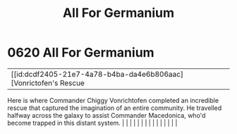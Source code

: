 :PROPERTIES:
:ID:       80e4e764-c179-4804-9e66-80631afee051
:END:
#+title: All For Germanium
#+filetags: :beacon:
*     0620  All For Germanium
| [[id:dcdf2405-21e7-4a78-b4ba-da4e6b806aac][Vonrictofen's Rescue   

Here is where Commander Chiggy Vonrichtofen completed an incredible rescue that captured the imagination of an entire community. He travelled halfway across the galaxy to assist Commander Macedonica, who'd become trapped in this distant system.                                                                                                                                                                                                                                                                                                                                                                                                                                                                                                                                                                                                                                                                                                                                                                                                                                                                                                                                                                                                                                                                                                                                                                                                                                                                                                                                                                                                                                                                                                                                                                                                                                                                                                                                                                                                                                                                                                                                                                                                                                                                                                                                                                                                                                                                                                                                                                                                                                                                                                                                                                                                                                                                                                                                                                                              |   |   |                                                                                                                                                                                                                                                                                                                                                                                                                                                                                                                                                                                                                                                                                                                                                                                                                                                                                                                                                                                                                       |   |   |   |   |   |   |   |   |   |   |   |   

[[file:img/beacons/0620.png]]

